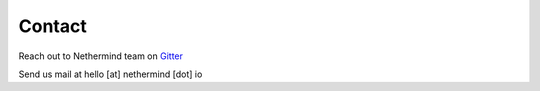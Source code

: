 Contact
*******

Reach out to Nethermind team on `Gitter <https://gitter.im/nethermindeth/nethermind>`_

Send us mail at hello [at] nethermind [dot] io
